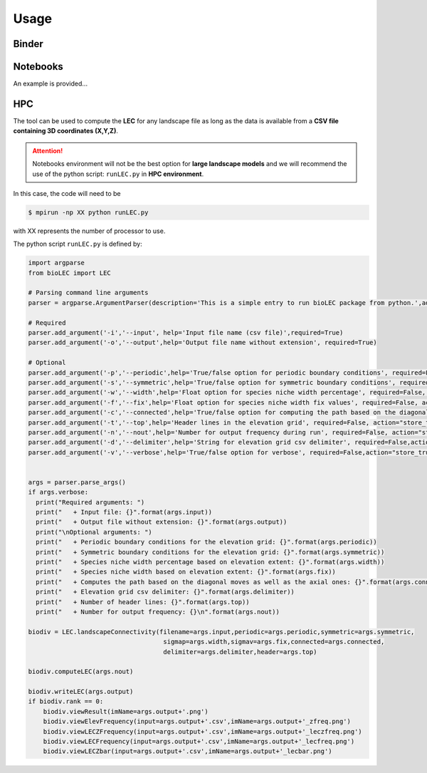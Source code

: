 Usage
=====


Binder
------

.. image:: https://mybinder.org/badge_logo.svg
  :target: https://mybinder.org/v2/gh/Geodels/bioLEC/binder?filepath=Notebooks


Notebooks
---------

An example is provided...

HPC
---

The tool can be used to compute the **LEC** for any landscape file as long as the data is available from a **CSV file containing 3D coordinates (X,Y,Z)**.

.. attention::
  Notebooks environment will not be the best option for **large landscape models** and we will recommend the use of the python script: ``runLEC.py`` in **HPC environment**.

In this case, the code will need to be


.. code-block:: bash

  $ mpirun -np XX python runLEC.py

with XX represents the number of processor to use.

The python script ``runLEC.py`` is defined by:

.. code-block:: python

  import argparse
  from bioLEC import LEC

  # Parsing command line arguments
  parser = argparse.ArgumentParser(description='This is a simple entry to run bioLEC package from python.',add_help=True)

  # Required
  parser.add_argument('-i','--input', help='Input file name (csv file)',required=True)
  parser.add_argument('-o','--output',help='Output file name without extension', required=True)

  # Optional
  parser.add_argument('-p','--periodic',help='True/false option for periodic boundary conditions', required=False, action="store_true", default=False)
  parser.add_argument('-s','--symmetric',help='True/false option for symmetric boundary conditions', required=False, action="store_true", default=False)
  parser.add_argument('-w','--width',help='Float option for species niche width percentage', required=False, action="store_true", default=0.1)
  parser.add_argument('-f','--fix',help='Float option for species niche width fix values', required=False, action="store_true", default=None)
  parser.add_argument('-c','--connected',help='True/false option for computing the path based on the diagonal moves as well as the axial ones', required=False, action="store_true", default=True)
  parser.add_argument('-t','--top',help='Header lines in the elevation grid', required=False, action="store_true", default=0)
  parser.add_argument('-n','--nout',help='Number for output frequency during run', required=False, action="store_true", default=500)
  parser.add_argument('-d','--delimiter',help='String for elevation grid csv delimiter', required=False,action="store_true",default=',')
  parser.add_argument('-v','--verbose',help='True/false option for verbose', required=False,action="store_true",default=False)


  args = parser.parse_args()
  if args.verbose:
    print("Required arguments: ")
    print("   + Input file: {}".format(args.input))
    print("   + Output file without extension: {}".format(args.output))
    print("\nOptional arguments: ")
    print("   + Periodic boundary conditions for the elevation grid: {}".format(args.periodic))
    print("   + Symmetric boundary conditions for the elevation grid: {}".format(args.symmetric))
    print("   + Species niche width percentage based on elevation extent: {}".format(args.width))
    print("   + Species niche width based on elevation extent: {}".format(args.fix))
    print("   + Computes the path based on the diagonal moves as well as the axial ones: {}".format(args.connected))
    print("   + Elevation grid csv delimiter: {}".format(args.delimiter))
    print("   + Number of header lines: {}".format(args.top))
    print("   + Number for output frequency: {}\n".format(args.nout))

  biodiv = LEC.landscapeConnectivity(filename=args.input,periodic=args.periodic,symmetric=args.symmetric,
                                      sigmap=args.width,sigmav=args.fix,connected=args.connected,
                                      delimiter=args.delimiter,header=args.top)

  biodiv.computeLEC(args.nout)

  biodiv.writeLEC(args.output)
  if biodiv.rank == 0:
      biodiv.viewResult(imName=args.output+'.png')
      biodiv.viewElevFrequency(input=args.output+'.csv',imName=args.output+'_zfreq.png')
      biodiv.viewLECZFrequency(input=args.output+'.csv',imName=args.output+'_leczfreq.png')
      biodiv.viewLECFrequency(input=args.output+'.csv',imName=args.output+'_lecfreq.png')
      biodiv.viewLECZbar(input=args.output+'.csv',imName=args.output+'_lecbar.png')
